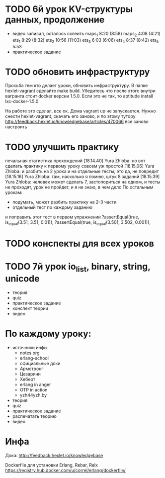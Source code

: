 * TODO 6й урок KV-структуры данных, продолжение
  SCHEDULED: <2015-03-16 Mon>
- видео
  записал, осталось склеить
  maps_1 8:20 (8:58)
  maps_2 4:08 (4:21)
  ets_1 8:29 (8:32)
  ets_2 10:56 (11:03)
  ets_3 6:03 (6:06)
  ets_4 8:37 (8:42)
  ets_5 5:53
- практическое задание

* TODO обновить инфраструктуру
  SCHEDULED: <2015-03-09 Mon>
Просьба тем кто делает уроки, обновить инфраструктуру. В папке
hexlet-vagrant сделайте make build. Убедитесь что после этого внутри
вагранта стоит docker версии 1.5.0. Если это не так, то aptitude
install lxc-docker-1.5.0

На работе это сделал, все ок. Дома vagrant up не запускается.
Нужно снести hexlet-vagrant, скачать его заново, и по этому тутору
http://feedback.hexlet.io/knowledgebase/articles/470066
все заново настроить

* TODO улучшить практику
  SCHEDULED: <2015-03-10 Tue>
  печальная статистика прохождений
[18.14.40] Yura Zhloba: но вот сделать практику к первому уроку совсем уж простой
[18.15.06] Yura Zhloba: и разбить на 2 урока и на отдельные тесты, это да, не повредит
[18.15.16] Yura Zhloba: там, насколько я помню, штук 8 заданий
[18.15.39] Yura Zhloba: человек может сделать 7, застопориться на одном, и тесты не проходят, урок не пройдет, и я не знаю, в чем дело
По остальным урокам:
- подумать, может разбить практику на 2-3 части
- отдельный тест по каждому заданию

и поправить этот тест в первом упражнении
?assertEqual(true, is_equal(3.51, 3.51, 0.01)),
?assertEqual(true, is_equal(3.501, 3.502, 0.001)),

* TODO конспекты для всех уроков

* TODO 7й урок io_list, binary, string, unicode
  SCHEDULED: <2015-03-18 Срд>
- теория
- quiz
- практическое задание
- конспект теории
- видео


* По каждому уроку:

- источники инфы:
  - notes.org
  - erlang-school
  - официальные доки
  - Армстронг
  - Цезарини
  - Хеберт
  - erlang in anger
  - OTP in action
  - yzh44yzh.by

- теория
- quiz
- практическое задание
- распечатать теорию
- видео

* Инфа

Дока:
http://feedback.hexlet.io/knowledgebase

Dockerfile для установки Erlang, Rebar, Relx
https://registry.hub.docker.com/u/correl/erlang/dockerfile/
